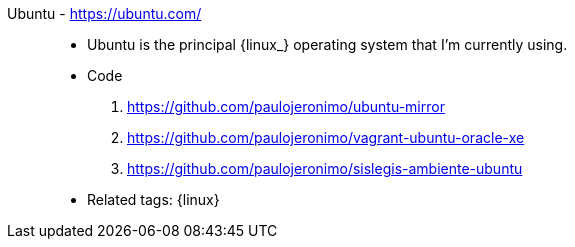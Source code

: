 [#ubuntu]#Ubuntu# - https://ubuntu.com/::
* Ubuntu is the principal {linux_} operating system that I'm
  currently using.
* Code
. https://github.com/paulojeronimo/ubuntu-mirror
. https://github.com/paulojeronimo/vagrant-ubuntu-oracle-xe
. https://github.com/paulojeronimo/sislegis-ambiente-ubuntu
* Related tags: {linux}
